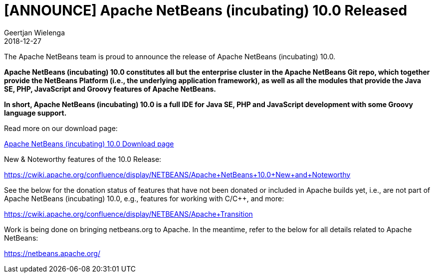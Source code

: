 // 
//     Licensed to the Apache Software Foundation (ASF) under one
//     or more contributor license agreements.  See the NOTICE file
//     distributed with this work for additional information
//     regarding copyright ownership.  The ASF licenses this file
//     to you under the Apache License, Version 2.0 (the
//     "License"); you may not use this file except in compliance
//     with the License.  You may obtain a copy of the License at
// 
//       http://www.apache.org/licenses/LICENSE-2.0
// 
//     Unless required by applicable law or agreed to in writing,
//     software distributed under the License is distributed on an
//     "AS IS" BASIS, WITHOUT WARRANTIES OR CONDITIONS OF ANY
//     KIND, either express or implied.  See the License for the
//     specific language governing permissions and limitations
//     under the License.
//

= [ANNOUNCE] Apache NetBeans (incubating) 10.0 Released
:author: Geertjan Wielenga
:revdate: 2018-12-27
:jbake-type: post
:jbake-tags: blogentry
:jbake-status: published
:keywords: Apache NetBeans 18 release
:description: Apache NetBeans 18 release
:toc: left
:toc-title:
:syntax: true


The Apache NetBeans team is proud to announce the release of Apache NetBeans (incubating) 10.0.

*Apache NetBeans (incubating) 10.0 constitutes all but the enterprise cluster in the Apache NetBeans Git repo, 
which together provide the NetBeans Platform (i.e., the underlying application framework), 
as well as all the modules that provide the Java SE, PHP, JavaScript and Groovy features of Apache NetBeans.*

*In short, Apache NetBeans (incubating) 10.0 is a full IDE for Java SE, PHP and JavaScript development with some Groovy language support.*

Read more on our download page:

xref:../../download/nb100/nb100.adoc[Apache NetBeans (incubating) 10.0 Download page]

New & Noteworthy features of the 10.0 Release:

link:https://cwiki.apache.org/confluence/display/NETBEANS/Apache+NetBeans+10.0+New+and+Noteworthy[https://cwiki.apache.org/confluence/display/NETBEANS/Apache+NetBeans+10.0+New+and+Noteworthy]

See the below for the donation status of features that have not been donated or included in Apache builds yet, i.e., are not part of Apache NetBeans (incubating) 10.0, e.g., features for working with C/C++, and more:

link:https://cwiki.apache.org/confluence/display/NETBEANS/Apache+Transition[https://cwiki.apache.org/confluence/display/NETBEANS/Apache+Transition]

Work is being done on bringing netbeans.org to Apache. In the meantime, refer to the below for all details related to Apache NetBeans:

xref:../../index.adoc[https://netbeans.apache.org/]